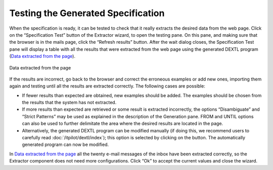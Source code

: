 ===================================
Testing the Generated Specification
===================================

When the specification is ready, it can be tested to check that it
really extracts the desired data from the web page. Click on the
“Specification Test” button of the Extractor wizard, to open the testing
pane. On this pane, and making sure that the browser is in the mails
page, click the “Refresh results” button. After the wait dialog closes,
the Specification Test pane will display a table with all the results
that were extracted from the web page using the generated DEXTL program
(`Data extracted from the page`_).



.. figure:: DenodoITPilot.GenerationEnvironment-48.png
   :align: center
   :alt: Data extracted from the page
   :name: Data extracted from the page

   Data extracted from the page

If the results are incorrect, go back to the browser and correct the
erroneous examples or add new ones, importing them again and testing
until all the results are extracted correctly. The following cases are
possible:



-  If fewer results than expected are obtained, new examples should be
   added. The examples should be chosen from the results that the system
   has not extracted.
-  If more results than expected are retrieved or some result is
   extracted incorrectly, the options “Disambiguate” and “Strict
   Patterns” may be used as explained in the description of the
   Generation pane. FROM and UNTIL options can also be used to further
   delimitate the area where the desired results are located in the
   page.
-  Alternatively, the generated DEXTL program can be modified manually
   (if doing this, we recommend users to carefully read :doc:`/itpilot/dextl/index`); this option
   is selected by clicking on the |image0| button. The automatically generated program can now be modified.



In `Data extracted from the page`_ all the twenty e-mail messages of the
inbox have been extracted correctly, so the Extractor component does not
need more configurations. Click “Ok” to accept the current values and
close the wizard.



.. |image0| image:: DenodoITPilot.GenerationEnvironment-34.png
